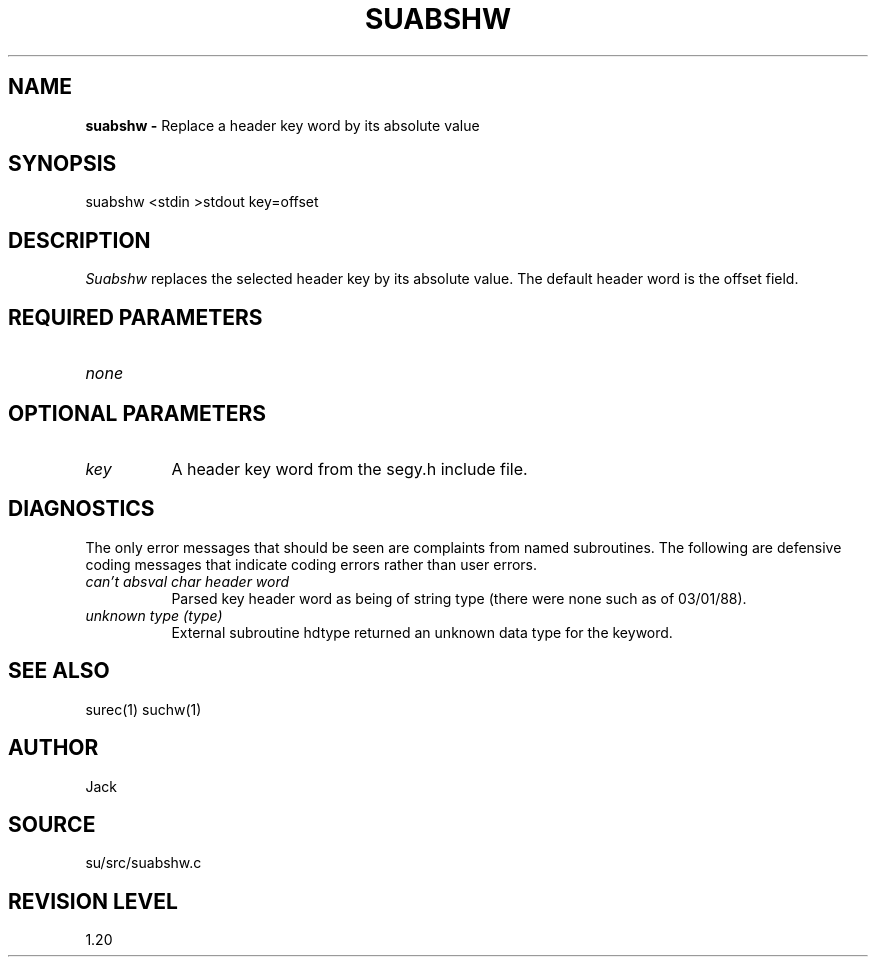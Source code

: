 .TH SUABSHW 1 SU
.SH NAME
.B suabshw \-
Replace a header key word by its absolute value
.SH SYNOPSIS
.nf
suabshw <stdin >stdout key=offset
.SH DESCRIPTION
.I Suabshw
replaces the selected header key by its absolute value.  The default
header word is the offset field.
.SH REQUIRED PARAMETERS
.TP 8
.I none
.SH OPTIONAL PARAMETERS
.TP 8
.I key
A header key word from the segy.h include file.
.SH DIAGNOSTICS
The only error messages that should be seen are
complaints from named subroutines.  The following are defensive
coding messages that indicate coding errors rather than user errors.
.TP 8
.I "can't absval char header word"
Parsed key header word as being of string type (there were none such as of
03/01/88).
.TP 8
.I "unknown type (type)"
External subroutine hdtype returned an unknown data type for the keyword.
.SH SEE ALSO
surec(1) suchw(1)
.SH AUTHOR
Jack
.SH SOURCE
su/src/suabshw.c
.SH REVISION LEVEL
1.20
